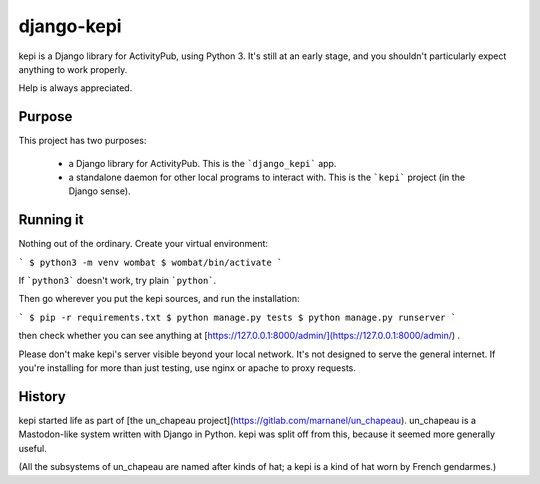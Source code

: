 django-kepi
===========

kepi is a Django library for ActivityPub, using Python 3.
It's still at an early stage, and you shouldn't particularly expect anything
to work properly.

Help is always appreciated.

Purpose
-------

This project has two purposes:

 * a Django library for ActivityPub. This is the ```django_kepi``` app.

 * a standalone daemon for other local programs to interact with.
   This is the ```kepi``` project (in the Django sense).

Running it
----------

Nothing out of the ordinary. Create your virtual environment:

```
$ python3 -m venv wombat
$ wombat/bin/activate
```

If ```python3``` doesn't work, try plain ```python```.

Then go wherever you put the kepi sources, and run the installation:

```
$ pip -r requirements.txt
$ python manage.py tests
$ python manage.py runserver
```

then check whether you can see anything at [https://127.0.0.1:8000/admin/](https://127.0.0.1:8000/admin/) .

Please don't make kepi's server visible beyond your local network. It's not designed to serve the general internet.
If you're installing for more than just testing, use nginx or apache to proxy requests.

History
-------

kepi started life as part of [the un_chapeau project](https://gitlab.com/marnanel/un_chapeau).
un_chapeau is a Mastodon-like system written with Django in Python.
kepi was split off from this, because it seemed more generally useful.

(All the subsystems of un_chapeau are named after kinds of hat;
a kepi is a kind of hat worn by French gendarmes.)

